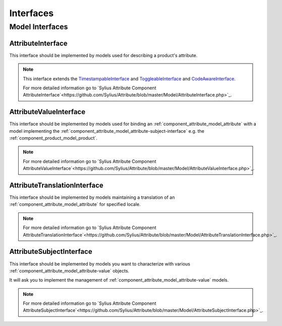 Interfaces
==========

Model Interfaces
----------------

.. _component_attribute_model_attribute-interface:

AttributeInterface
~~~~~~~~~~~~~~~~~~

This interface should be implemented by models
used for describing a product's attribute.

.. note::
    This interface extends the `TimestampableInterface <https://github.com/Sylius/SyliusResourceBundle/blob/master/src/Component/Model/TimestampableInterface.php>`_ and
    `ToggleableInterface <https://github.com/Sylius/SyliusResourceBundle/blob/master/src/Component/Model/ToggleableInterface.php>`_
    and `CodeAwareInterface <https://github.com/Sylius/SyliusResourceBundle/blob/master/src/Component/Model/CodeAwareInterface.php>`_.

    For more detailed information go to `Sylius Attribute Component AttributeInterface`<https://github.com/Sylius/Attribute/blob/master/Model/AttributeInterface.php>`_.

.. _component_attribute_model_attribute-value-interface:

AttributeValueInterface
~~~~~~~~~~~~~~~~~~~~~~~

This interface should be implemented by models used for
binding an :ref:`component_attribute_model_attribute`
with a model implementing the :ref:`component_attribute_model_attribute-subject-interface`
e.g. the :ref:`component_product_model_product`.

.. note::
    For more detailed information go to `Sylius Attribute Component AttributeValueInterface`<https://github.com/Sylius/Attribute/blob/master/Model/AttributeValueInterface.php>`_.

.. _component_attribute_model_attribute-translation-interface:

AttributeTranslationInterface
~~~~~~~~~~~~~~~~~~~~~~~~~~~~~

This interface should be implemented by models maintaining a translation
of an :ref:`component_attribute_model_attribute` for specified locale.

.. note::
    For more detailed information go to `Sylius Attribute Component AttributeTranslationInterface`<https://github.com/Sylius/Attribute/blob/master/Model/AttributeTranslationInterface.php>`_.

.. _component_attribute_model_attribute-subject-interface:

AttributeSubjectInterface
~~~~~~~~~~~~~~~~~~~~~~~~~

This interface should be implemented by models you want to characterize with
various :ref:`component_attribute_model_attribute-value` objects.

It will ask you to implement the management of :ref:`component_attribute_model_attribute-value` models.

.. note::
    For more detailed information go to `Sylius Attribute Component AttributeSubjectInterface`<https://github.com/Sylius/Attribute/blob/master/Model/AttributeSubjectInterface.php>`_.
